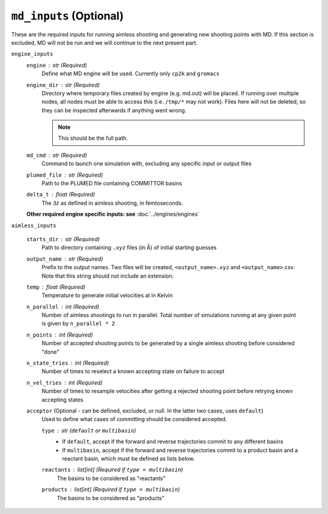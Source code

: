 ``md_inputs`` (Optional)
^^^^^^^^^^^^^^^^^^^^^^^^
These are the required inputs for running aimless shooting and generating new shooting points with MD. If this section
is excluded, MD will not be run and we will continue to the next present part.

``engine_inputs``
    ``engine`` : `str` (Required)
        Define what MD engine will be used. Currently only ``cp2k`` and ``gromacs``

    ``engine_dir`` : `str` (Required)
        Directory where temporary files created by engine (e.g. md.out) will be placed. If running over multiple nodes,
        all nodes must be able to access this (i.e. ``/tmp/*`` may not work). Files here will not be deleted, so they
        can be inspected afterwards if anything went wrong.

        .. note:: This should be the full path.

    ``md_cmd`` : `str` (Required)
        Command to launch one simulation with, excluding any specific input or output files

    ``plumed_file`` : `str` (Required)
        Path to the PLUMED file containing COMMITTOR basins

    ``delta_t`` : `float` (Required)
        The :math:`\Delta t` as defined in aimless shooting, in femtoseconds.

    **Other required engine specific inputs: see** :doc:`../engines/engines`

``aimless_inputs``

    ``starts_dir`` : `str` (Required)
        Path to directory containing ``.xyz`` files (in Å) of initial starting guesses

    ``output_name`` : `str` (Required)
        Prefix to the output names. Two files will be created, ``<output_name>.xyz`` and ``<output_name>``.csv.
        Note that this string should not include an extension.

    ``temp`` : `float` (Required)
        Temperature to generate initial velocities at in Kelvin

    ``n_parallel`` : `int` (Required)
        Number of aimless shootings to run in parallel. Total number of simulations
        running at any given point is given by ``n_parallel * 2``

    ``n_points`` : `int` (Required)
        Number of accepted shooting points to be generated by a single aimless shooting before considered "done"

    ``n_state_tries`` : `int` (Required)
        Number of times to reselect a known accepting state on failure to accept

    ``n_vel_tries`` : `int` (Required)
        Number of times to resample velocities after getting a rejected shooting point
        before retrying known accepting states

    ``acceptor`` (Optional - can be defined, excluded, or null. In the latter two cases, uses ``default``)
        Used to define what cases of committing should be considered accepted.

        ``type`` : `str` (``default`` or ``multibasin``)
            * If ``default``, accept if the forward and reverse trajectories commit to any different basins

            * If ``multibasin``, accept if the forward and reverse trajectories commit to a product basin and a
              reactant basin, which must be defined as lists below.

        ``reactants`` : `list[int]` (Required if ``type = multibasin``)
            The basins to be considered as "reactants"

        ``products`` : `list[int]` (Required if ``type = multibasin``)
            The basins to be considered as "products"

